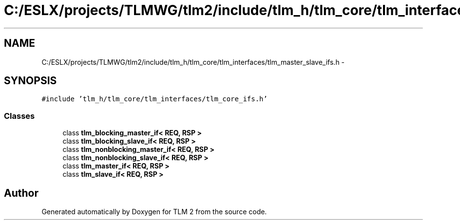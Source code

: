 .TH "C:/ESLX/projects/TLMWG/tlm2/include/tlm_h/tlm_core/tlm_interfaces/tlm_master_slave_ifs.h" 3 "17 Oct 2007" "Version 1" "TLM 2" \" -*- nroff -*-
.ad l
.nh
.SH NAME
C:/ESLX/projects/TLMWG/tlm2/include/tlm_h/tlm_core/tlm_interfaces/tlm_master_slave_ifs.h \- 
.SH SYNOPSIS
.br
.PP
\fC#include 'tlm_h/tlm_core/tlm_interfaces/tlm_core_ifs.h'\fP
.br

.SS "Classes"

.in +1c
.ti -1c
.RI "class \fBtlm_blocking_master_if< REQ, RSP >\fP"
.br
.ti -1c
.RI "class \fBtlm_blocking_slave_if< REQ, RSP >\fP"
.br
.ti -1c
.RI "class \fBtlm_nonblocking_master_if< REQ, RSP >\fP"
.br
.ti -1c
.RI "class \fBtlm_nonblocking_slave_if< REQ, RSP >\fP"
.br
.ti -1c
.RI "class \fBtlm_master_if< REQ, RSP >\fP"
.br
.ti -1c
.RI "class \fBtlm_slave_if< REQ, RSP >\fP"
.br
.in -1c
.SH "Author"
.PP 
Generated automatically by Doxygen for TLM 2 from the source code.
